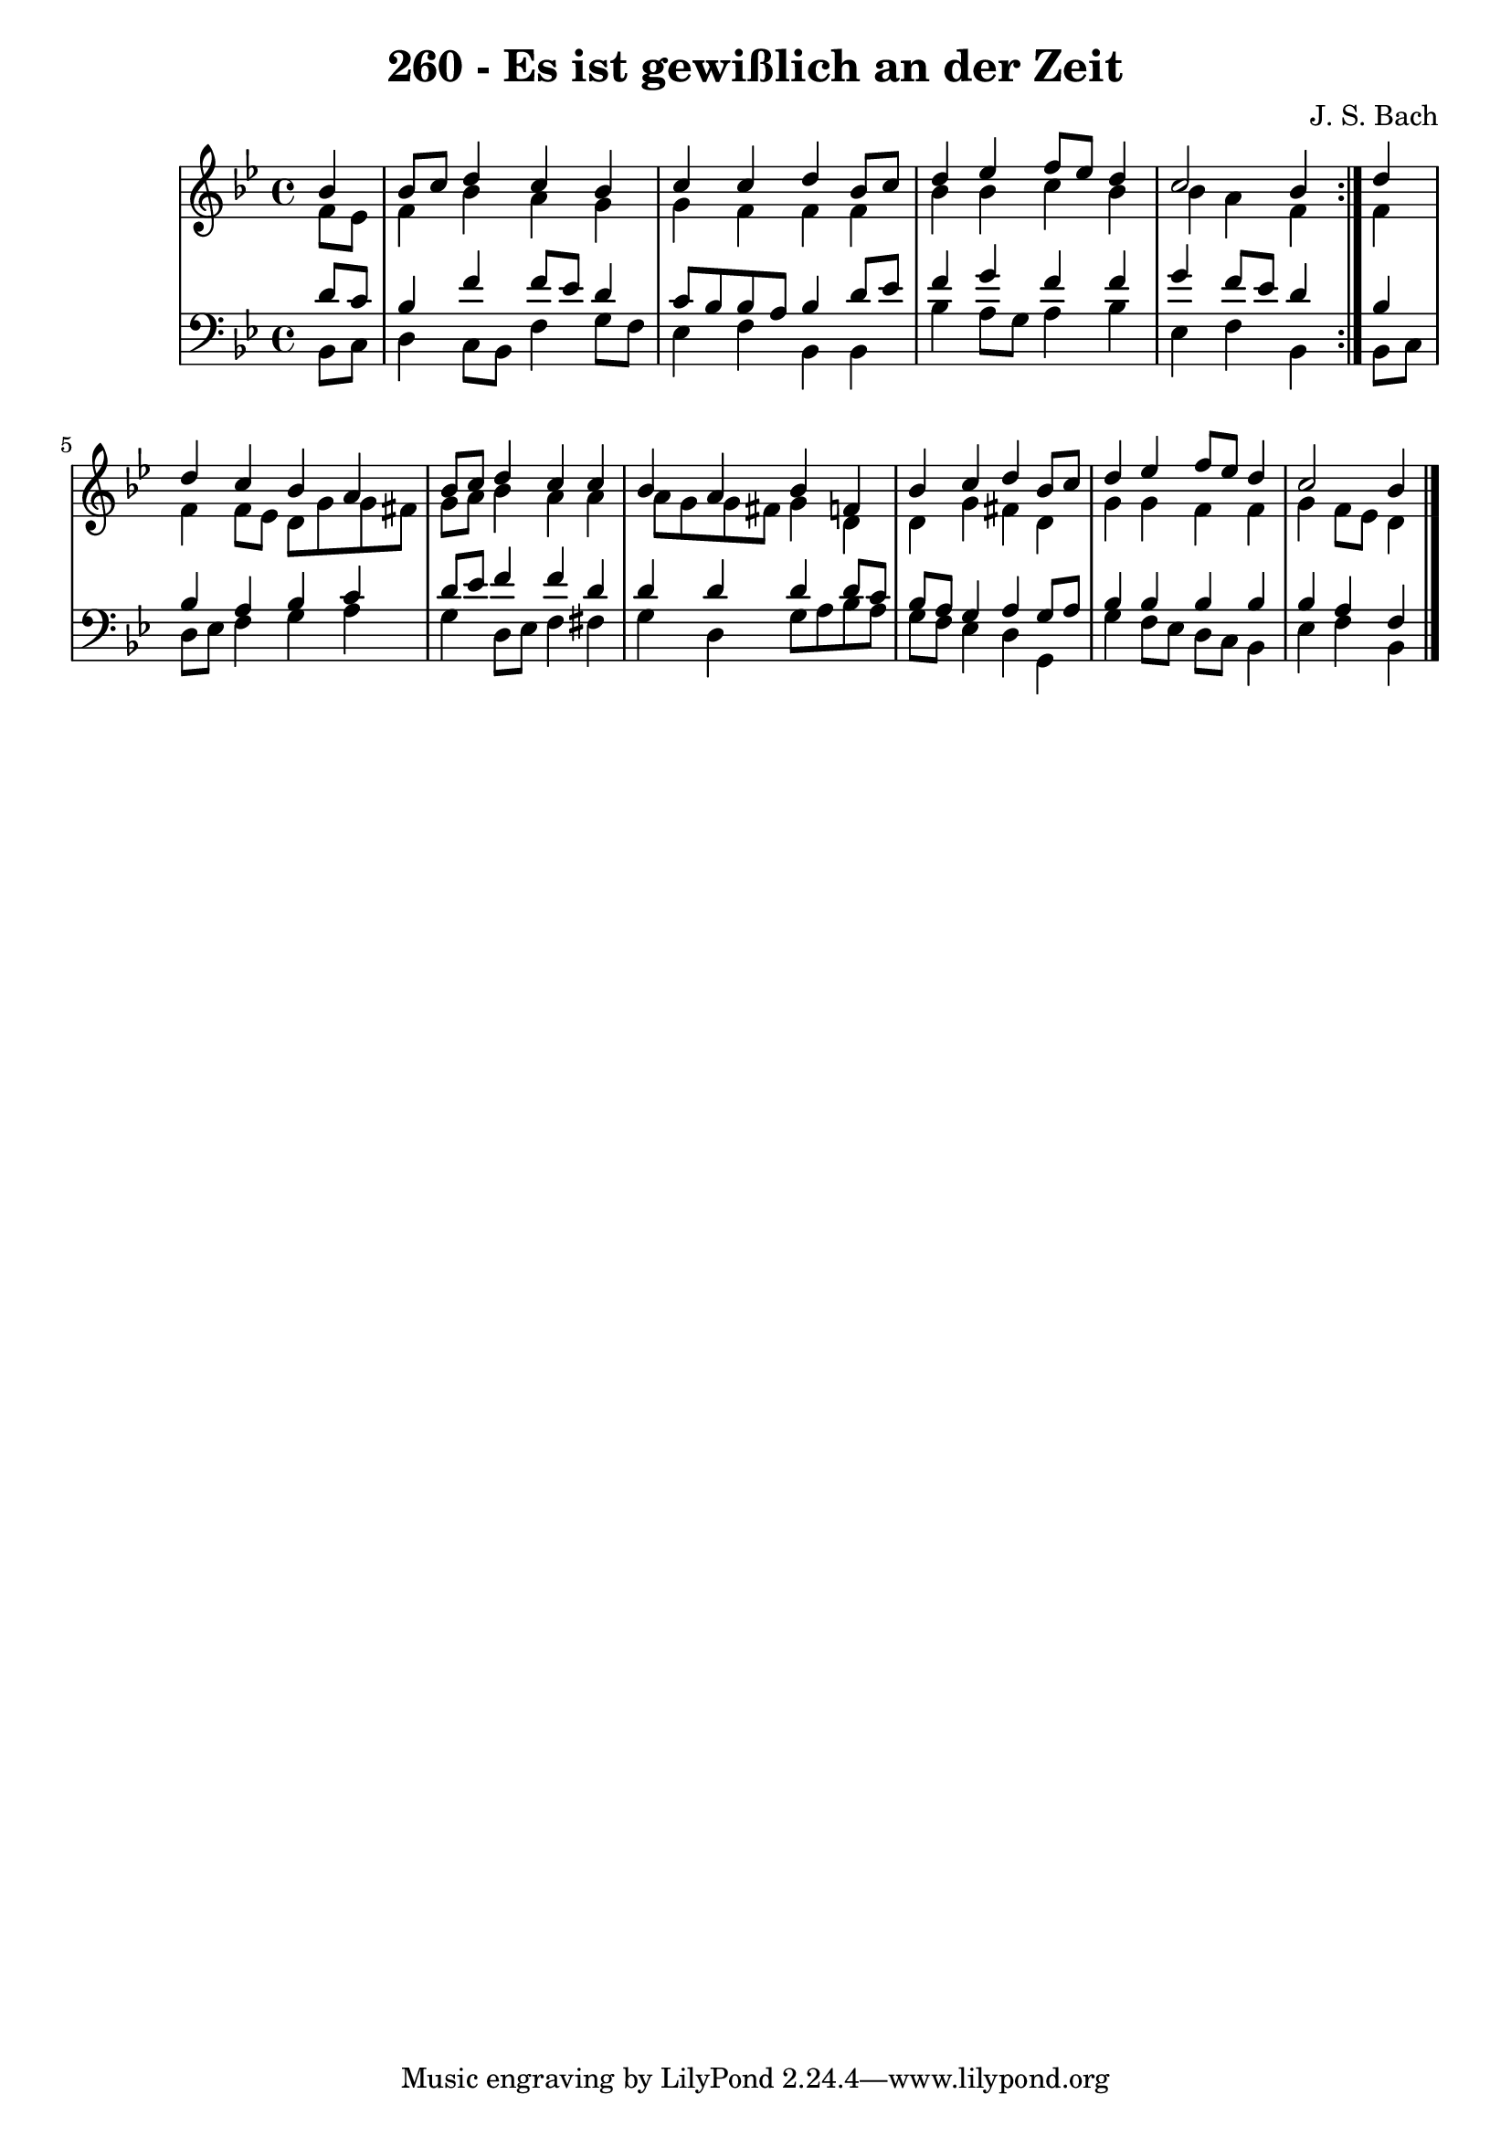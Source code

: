 \version "2.10.33"

\header {
  title = "260 - Es ist gewißlich an der Zeit"
  composer = "J. S. Bach"
}


global = {
  \time 4/4
  \key bes \major
}


soprano = \relative c'' {
  \repeat volta 2 {
    \partial 4 bes4 
    bes8 c8 d4 c4 bes4 
    c4 c4 d4 bes8 c8 
    d4 ees4 f8 ees8 d4 
    c2 bes4 } d4 
  d4 c4 bes4 a4   %5
  bes8 c8 d4 c4 c4 
  bes4 a4 bes4 f4 
  bes4 c4 d4 bes8 c8 
  d4 ees4 f8 ees8 d4 
  c2 bes4   %10
  
}

alto = \relative c' {
  \repeat volta 2 {
    \partial 4 f8  ees8 
    f4 bes4 a4 g4 
    g4 f4 f4 f4 
    bes4 bes4 c4 bes4 
    bes4 a4 f4 } f4 
  f4 f8 ees8 d8 g8 g8 fis8   %5
  g8 a8 bes4 a4 a4 
  a8 g8 g8 fis8 g4 d4 
  d4 g4 fis4 d4 
  g4 g4 f4 f4 
  g4 f8 ees8 d4   %10
  
}

tenor = \relative c' {
  \repeat volta 2 {
    \partial 4 d8  c8 
    bes4 f'4 f8 ees8 d4 
    c8 bes8 bes8 a8 bes4 d8 ees8 
    f4 g4 f4 f4 
    g4 f8 ees8 d4 } bes4 
  bes4 a4 bes4 c4   %5
  d8 ees8 f4 f4 d4 
  d4 d4 d4 d8 c8 
  bes8 a8 g4 a4 g8 a8 
  bes4 bes bes bes 
  bes a f   %10
  
}

baixo = \relative c {
  \repeat volta 2 {
    \partial 4 bes8  c8 
    d4 c8 bes8 f'4 g8 f8 
    ees4 f4 bes,4 bes4 
    bes'4 a8 g8 a4 bes4 
    ees,4 f4 bes,4 } bes8 c8 
  d8 ees8 f4 g4 a4   %5
  g4 d8 ees8 f4 fis4 
  g4 d4 g8 a8 bes8 a8 
  g8 f8 ees4 d4 g,4 
  g'4 f8 ees8 d8 c8 bes4 
  ees f bes,   %10
  
}

\score {
  <<
    \new StaffGroup <<
      \override StaffGroup.SystemStartBracket #'style = #'line 
      \new Staff {
        <<
          \global
          \new Voice = "soprano" { \voiceOne \soprano }
          \new Voice = "alto" { \voiceTwo \alto }
        >>
      }
      \new Staff {
        <<
          \global
          \clef "bass"
          \new Voice = "tenor" {\voiceOne \tenor }
          \new Voice = "baixo" { \voiceTwo \baixo \bar "|."}
        >>
      }
    >>
  >>
  \layout {}
  \midi {}
}